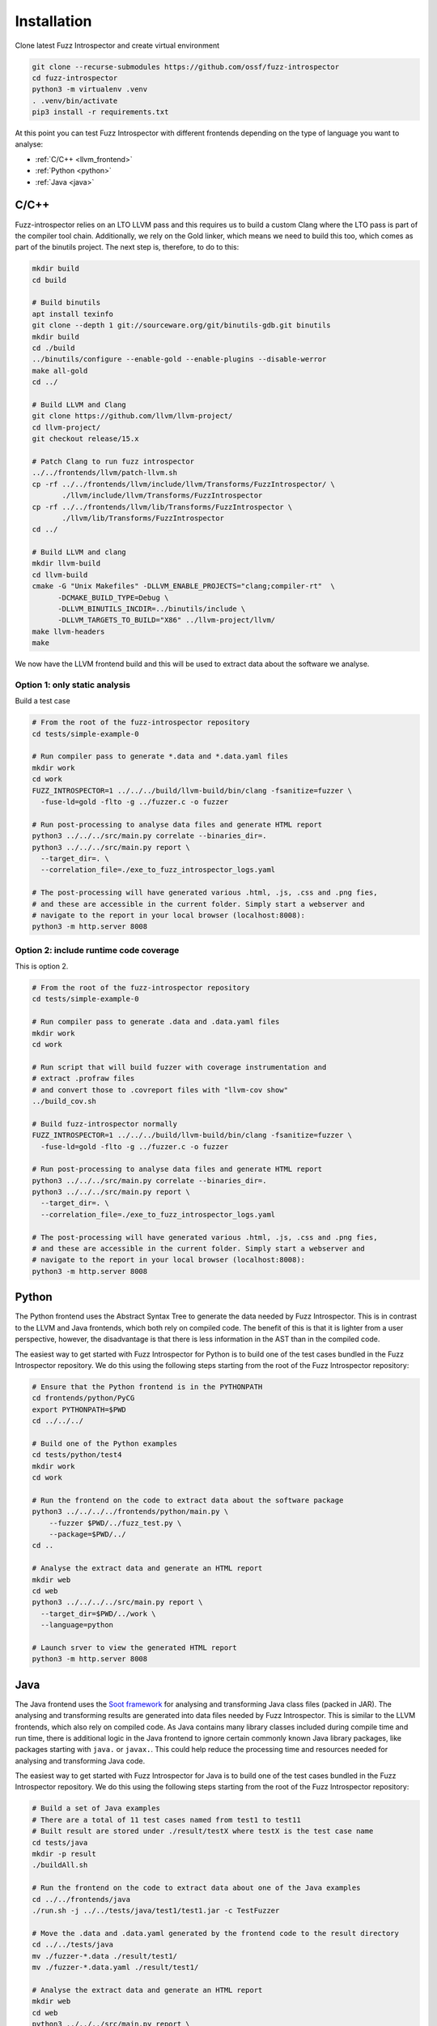 Installation
============

Clone latest Fuzz Introspector and create virtual environment

.. code-block:: bash

    git clone --recurse-submodules https://github.com/ossf/fuzz-introspector
    cd fuzz-introspector
    python3 -m virtualenv .venv
    . .venv/bin/activate
    pip3 install -r requirements.txt

At this point you can test Fuzz Introspector with different frontends depending
on the type of language you want to analyse:

* :ref:`C/C++ <llvm_frontend>`
* :ref:`Python <python>`
* :ref:`Java <java>`


.. _llvm_frontend:

C/C++
.....

Fuzz-introspector relies on an LTO LLVM pass and this requires us to build a
custom Clang where the LTO pass is part of the compiler tool chain.
Additionally, we rely on the Gold linker, which means we need to build this too,
which comes as part of the binutils project. The next step is, therefore, to
do to this:

.. code-block:: bash

    mkdir build
    cd build

    # Build binutils
    apt install texinfo
    git clone --depth 1 git://sourceware.org/git/binutils-gdb.git binutils
    mkdir build
    cd ./build
    ../binutils/configure --enable-gold --enable-plugins --disable-werror
    make all-gold
    cd ../

    # Build LLVM and Clang
    git clone https://github.com/llvm/llvm-project/
    cd llvm-project/
    git checkout release/15.x

    # Patch Clang to run fuzz introspector
    ../../frontends/llvm/patch-llvm.sh
    cp -rf ../../frontends/llvm/include/llvm/Transforms/FuzzIntrospector/ \
           ./llvm/include/llvm/Transforms/FuzzIntrospector
    cp -rf ../../frontends/llvm/lib/Transforms/FuzzIntrospector \
           ./llvm/lib/Transforms/FuzzIntrospector
    cd ../

    # Build LLVM and clang
    mkdir llvm-build
    cd llvm-build
    cmake -G "Unix Makefiles" -DLLVM_ENABLE_PROJECTS="clang;compiler-rt"  \
          -DCMAKE_BUILD_TYPE=Debug \
          -DLLVM_BINUTILS_INCDIR=../binutils/include \
          -DLLVM_TARGETS_TO_BUILD="X86" ../llvm-project/llvm/
    make llvm-headers
    make

We now have the LLVM frontend build and this will be used to extract data
about the software we analyse.

Option 1: only static analysis
~~~~~~~~~~~~~~~~~~~~~~~~~~~~~~

Build a test case

.. code-block:: bash

    # From the root of the fuzz-introspector repository
    cd tests/simple-example-0

    # Run compiler pass to generate *.data and *.data.yaml files
    mkdir work
    cd work
    FUZZ_INTROSPECTOR=1 ../../../build/llvm-build/bin/clang -fsanitize=fuzzer \
      -fuse-ld=gold -flto -g ../fuzzer.c -o fuzzer

    # Run post-processing to analyse data files and generate HTML report
    python3 ../../../src/main.py correlate --binaries_dir=.
    python3 ../../../src/main.py report \
      --target_dir=. \
      --correlation_file=./exe_to_fuzz_introspector_logs.yaml

    # The post-processing will have generated various .html, .js, .css and .png fies,
    # and these are accessible in the current folder. Simply start a webserver and 
    # navigate to the report in your local browser (localhost:8008):
    python3 -m http.server 8008

Option 2: include runtime code coverage
~~~~~~~~~~~~~~~~~~~~~~~~~~~~~~~~~~~~~~~
This is option 2.

.. code-block:: bash

    # From the root of the fuzz-introspector repository
    cd tests/simple-example-0

    # Run compiler pass to generate .data and .data.yaml files
    mkdir work
    cd work

    # Run script that will build fuzzer with coverage instrumentation and 
    # extract .profraw files
    # and convert those to .covreport files with "llvm-cov show"
    ../build_cov.sh

    # Build fuzz-introspector normally
    FUZZ_INTROSPECTOR=1 ../../../build/llvm-build/bin/clang -fsanitize=fuzzer \
      -fuse-ld=gold -flto -g ../fuzzer.c -o fuzzer

    # Run post-processing to analyse data files and generate HTML report
    python3 ../../../src/main.py correlate --binaries_dir=.
    python3 ../../../src/main.py report \
      --target_dir=. \
      --correlation_file=./exe_to_fuzz_introspector_logs.yaml

    # The post-processing will have generated various .html, .js, .css and .png fies,
    # and these are accessible in the current folder. Simply start a webserver and
    # navigate to the report in your local browser (localhost:8008):
    python3 -m http.server 8008


Python
......

The Python frontend uses the Abstract Syntax Tree to generate the data needed
by Fuzz Introspector. This is in contrast to the LLVM and Java frontends, which
both rely on compiled code. The benefit of this is that it is lighter from
a user perspective, however, the disadvantage is that there is less information
in the AST than in the compiled code.

The easiest way to get started with Fuzz Introspector for Python is to
build one of the test cases bundled in the Fuzz Introspector repository. We do
this using the following steps starting from the root of the Fuzz Introspector
repository:

.. code-block:: bash

   # Ensure that the Python frontend is in the PYTHONPATH
   cd frontends/python/PyCG
   export PYTHONPATH=$PWD
   cd ../../../

   # Build one of the Python examples
   cd tests/python/test4
   mkdir work
   cd work

   # Run the frontend on the code to extract data about the software package
   python3 ../../../../frontends/python/main.py \
       --fuzzer $PWD/../fuzz_test.py \
       --package=$PWD/../
   cd ..

   # Analyse the extract data and generate an HTML report
   mkdir web
   cd web
   python3 ../../../../src/main.py report \
     --target_dir=$PWD/../work \
     --language=python

   # Launch srver to view the generated HTML report
   python3 -m http.server 8008


Java
....

The Java frontend uses the `Soot framework <http://soot-oss.github.io/soot/>`_
for analysing and transforming Java class files (packed in JAR). The analysing
and transforming results are generated into data files needed by Fuzz Introspector.
This is similar to the LLVM frontends, which also rely on compiled code. As Java
contains many library classes included during compile time and run time, there
is additional logic in the Java frontend to ignore certain commonly known Java
library packages, like packages starting with ``java.`` or ``javax.``. This could
help reduce the processing time and resources needed for analysing and transforming
Java code.

The easiest way to get started with Fuzz Introspector for Java is to build one of
the test cases bundled in the Fuzz Introspector repository. We do this using the
following steps starting from the root of the Fuzz Introspector repository:

.. code-block:: bash

    # Build a set of Java examples
    # There are a total of 11 test cases named from test1 to test11
    # Built result are stored under ./result/testX where testX is the test case name
    cd tests/java
    mkdir -p result
    ./buildAll.sh

    # Run the frontend on the code to extract data about one of the Java examples
    cd ../../frontends/java
    ./run.sh -j ../../tests/java/test1/test1.jar -c TestFuzzer

    # Move the .data and .data.yaml generated by the frontend code to the result directory
    cd ../../tests/java
    mv ./fuzzer-*.data ./result/test1/
    mv ./fuzzer-*.data.yaml ./result/test1/

    # Analyse the extract data and generate an HTML report
    mkdir web
    cd web
    python3 ../../../src/main.py report \
      --target_dir=$PWD/../result/test1
      --language=jvm

    # Launch srver to view the generated HTML report
    python3 -m http.server 8008

The ``run.sh`` script in the second step is a wrapper to build the maven
project of the frontend code for Java project. It takes 2 mandatory parameters
and 4 optional parameters as shown as follows.

#. Mandatory parameters

   #. -j, --jarfile

      * Paths of all jar files of the project and its fuzzers and libraries, separated by ":".

   #. -c, --entryclass

      * List of fuzzers' entry classes, separated by ":".

#. Optional parameters

   #. -m, --entrymethod

      * List of fuzzers' entry methods within the entry classes, separated by ":".

      * Default value when this parameter is not provided: "fuzzerTestOneInput"

   #. -e, --excludeprefix

      * List of java package prefixes to be ignored by the frontend code, separated by ":".

      * Default value when this parameter is not provided: 
        ``"jdk.*:java.*:javax.*:sun.*:sunw.*:com.sun.*:com.ibm.*:com.apple.*:apple.awt.*: com.code_intelligence.jazzer.*"``

   #. -i, --includeprefix

      * List of java package prefixes that must be processed by the frontend code, even if it is excluded by the excludeprefix parameter above. Separated by ":".

      * Default value when this parameter is not provided:
        ``""``

   #. -s, --sinkmethod

      * List of java sink methods that needed to be handled by the frontend code, separated by ":".

      * Default value when this parameter is not provided: 
        ``"[java.lang.Runtime].exec:[javax.xml.xpath.XPath].compile:[javax.xml.xpath.XPath].evaluate:[java.lang.Thread].run:[java.lang.Runnable].run:[java.util.concurrent.Executor].execute:[java.util.concurrent.Callable].call:[java.lang.System].console:[java.lang.System].load:[java.lang.System].loadLibrary:[java.lang.System].apLibraryName:[java.lang.System].runFinalization:[java.lang.System].setErr:[java.lang.System].setIn:[java.lang.System].setOut:[java.lang.System].setProperties:[java.lang.System].setProperty:[java.lang.System].setSecurityManager:[java.lang.ProcessBuilder].directory:[java.lang.ProcessBuilder].inheritIO:[java.lang.ProcessBuilder].command:[java.lang.ProcessBuilder].redirectError:[java.lang.ProcessBuilder].redirectErrorStream:[java.lang.ProcessBuilder].redirectInput:[java.lang.ProcessBuilder].redirectOutput:[java.lang.ProcessBuilder].start"``
